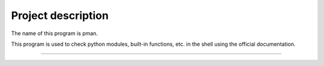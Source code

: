 ==================================
Project description
==================================
The name of this program is pman.

This program is used to check python modules, built-in functions,
etc. in the shell using the official documentation.

==================================                
                                                        
